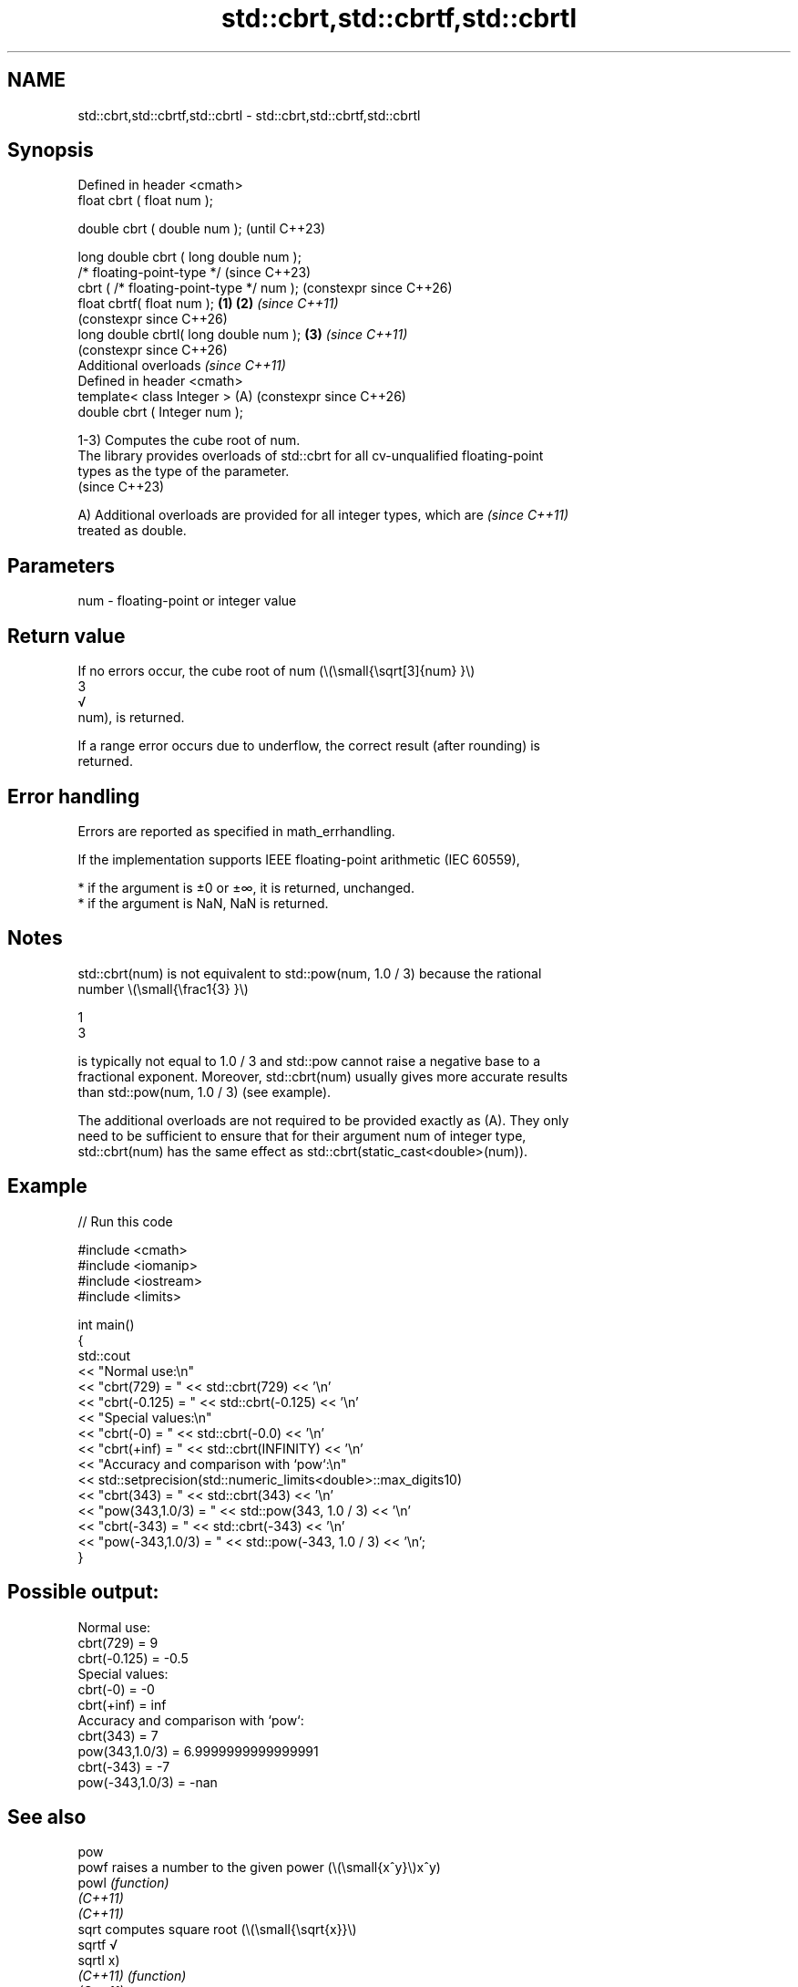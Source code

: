 .TH std::cbrt,std::cbrtf,std::cbrtl 3 "2024.06.10" "http://cppreference.com" "C++ Standard Libary"
.SH NAME
std::cbrt,std::cbrtf,std::cbrtl \- std::cbrt,std::cbrtf,std::cbrtl

.SH Synopsis
   Defined in header <cmath>
   float       cbrt ( float num );

   double      cbrt ( double num );                            (until C++23)

   long double cbrt ( long double num );
   /* floating-point-type */                                   (since C++23)
               cbrt ( /* floating-point-type */ num );         (constexpr since C++26)
   float       cbrtf( float num );                     \fB(1)\fP \fB(2)\fP \fI(since C++11)\fP
                                                               (constexpr since C++26)
   long double cbrtl( long double num );                   \fB(3)\fP \fI(since C++11)\fP
                                                               (constexpr since C++26)
   Additional overloads \fI(since C++11)\fP
   Defined in header <cmath>
   template< class Integer >                               (A) (constexpr since C++26)
   double      cbrt ( Integer num );

   1-3) Computes the cube root of num.
   The library provides overloads of std::cbrt for all cv-unqualified floating-point
   types as the type of the parameter.
   (since C++23)

   A) Additional overloads are provided for all integer types, which are  \fI(since C++11)\fP
   treated as double.

.SH Parameters

   num - floating-point or integer value

.SH Return value

   If no errors occur, the cube root of num (\\(\\small{\\sqrt[3]{num} }\\)
   3
   √
   num), is returned.

   If a range error occurs due to underflow, the correct result (after rounding) is
   returned.

.SH Error handling

   Errors are reported as specified in math_errhandling.

   If the implementation supports IEEE floating-point arithmetic (IEC 60559),

     * if the argument is ±0 or ±∞, it is returned, unchanged.
     * if the argument is NaN, NaN is returned.

.SH Notes

   std::cbrt(num) is not equivalent to std::pow(num, 1.0 / 3) because the rational
   number \\(\\small{\\frac1{3} }\\)

   1
   3

   is typically not equal to 1.0 / 3 and std::pow cannot raise a negative base to a
   fractional exponent. Moreover, std::cbrt(num) usually gives more accurate results
   than std::pow(num, 1.0 / 3) (see example).

   The additional overloads are not required to be provided exactly as (A). They only
   need to be sufficient to ensure that for their argument num of integer type,
   std::cbrt(num) has the same effect as std::cbrt(static_cast<double>(num)).

.SH Example


// Run this code

 #include <cmath>
 #include <iomanip>
 #include <iostream>
 #include <limits>

 int main()
 {
     std::cout
         << "Normal use:\\n"
         << "cbrt(729)       = " << std::cbrt(729) << '\\n'
         << "cbrt(-0.125)    = " << std::cbrt(-0.125) << '\\n'
         << "Special values:\\n"
         << "cbrt(-0)        = " << std::cbrt(-0.0) << '\\n'
         << "cbrt(+inf)      = " << std::cbrt(INFINITY) << '\\n'
         << "Accuracy and comparison with `pow`:\\n"
         << std::setprecision(std::numeric_limits<double>::max_digits10)
         << "cbrt(343)       = " << std::cbrt(343) << '\\n'
         << "pow(343,1.0/3)  = " << std::pow(343, 1.0 / 3) << '\\n'
         << "cbrt(-343)      = " << std::cbrt(-343) << '\\n'
         << "pow(-343,1.0/3) = " << std::pow(-343, 1.0 / 3) << '\\n';
 }

.SH Possible output:

 Normal use:
 cbrt(729)       = 9
 cbrt(-0.125)    = -0.5
 Special values:
 cbrt(-0)        = -0
 cbrt(+inf)      = inf
 Accuracy and comparison with `pow`:
 cbrt(343)       = 7
 pow(343,1.0/3)  = 6.9999999999999991
 cbrt(-343)      = -7
 pow(-343,1.0/3) = -nan

.SH See also

   pow
   powf    raises a number to the given power (\\(\\small{x^y}\\)x^y)
   powl    \fI(function)\fP
   \fI(C++11)\fP
   \fI(C++11)\fP
   sqrt    computes square root (\\(\\small{\\sqrt{x}}\\)
   sqrtf   √
   sqrtl   x)
   \fI(C++11)\fP \fI(function)\fP
   \fI(C++11)\fP
           computes square root of the sum of the squares of two
           or three
           \fI(since C++17)\fP given numbers (\\(\\scriptsize{\\sqrt{x^2+y^2}}\\)
           √
   hypot   x2
   hypotf  +y2
   hypotl  )
   \fI(C++11)\fP , (\\(\\scriptsize{\\sqrt{x^2+y^2+z^2}}\\)
   \fI(C++11)\fP √
   \fI(C++11)\fP x2
           +y2
           +z2
           )
           \fI(since C++17)\fP
           \fI(function)\fP
   C documentation for
   cbrt
